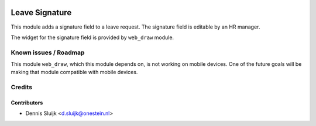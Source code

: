 .. image:: https://img.shields.io/badge/licence-AGPL--3-blue.svg
   :target: http://www.gnu.org/licenses/agpl-3.0-standalone.html
   :alt: License: AGPL-3

===============
Leave Signature
===============

This module adds a signature field to a leave request.
The signature field is editable by an HR manager.

The widget for the signature field is provided by ``web_draw`` module.


Known issues / Roadmap
======================

This module ``web_draw``, which this module depends on, is not working on mobile devices.
One of the future goals will be making that module compatible with mobile devices.


Credits
=======

Contributors
------------

* Dennis Sluijk <d.sluijk@onestein.nl>
